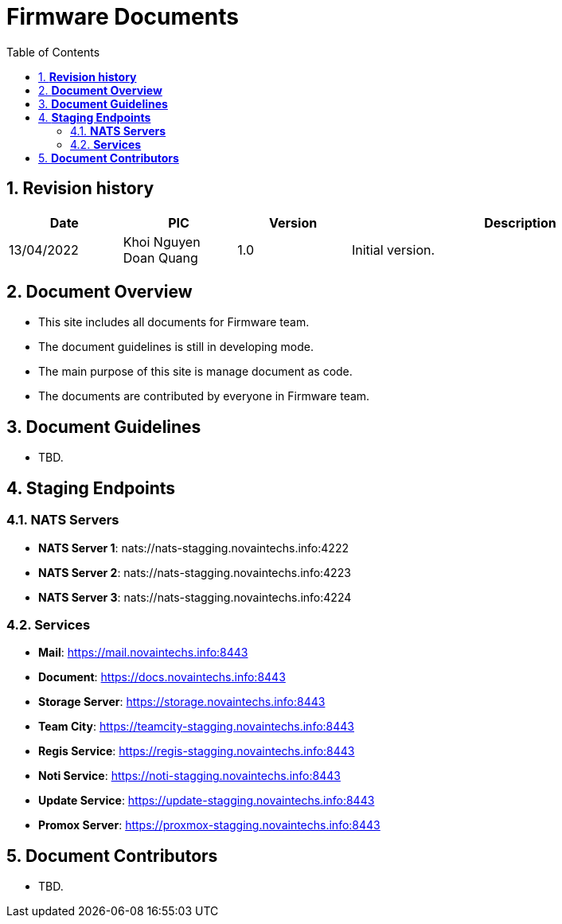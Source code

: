 :sectnumlevels: 5
:toclevels: 5
:sectnums:
:source-highlighter: coderay

= *Firmware Documents*
:toc: left

== *Revision history*

[cols="1,1,1,3", options="header"]
|===
|*Date*
|*PIC*
|*Version*
|*Description*

|13/04/2022
|Khoi Nguyen Doan Quang
|1.0
|Initial version.

|===

== *Document Overview*

- This site includes all documents for Firmware team.
- The document guidelines is still in developing mode.
- The main purpose of this site is manage document as code.
- The documents are contributed by everyone in Firmware team.

== *Document Guidelines*

- TBD.

== *Staging Endpoints*

=== *NATS Servers*

- *NATS Server 1*: nats://nats-stagging.novaintechs.info:4222
- *NATS Server 2*: nats://nats-stagging.novaintechs.info:4223
- *NATS Server 3*: nats://nats-stagging.novaintechs.info:4224

=== *Services*

- *Mail*: https://mail.novaintechs.info:8443
- *Document*: https://docs.novaintechs.info:8443
- *Storage Server*: https://storage.novaintechs.info:8443
- *Team City*: https://teamcity-stagging.novaintechs.info:8443
- *Regis Service*: https://regis-stagging.novaintechs.info:8443
- *Noti Service*: https://noti-stagging.novaintechs.info:8443
- *Update Service*: https://update-stagging.novaintechs.info:8443
- *Promox Server*: https://proxmox-stagging.novaintechs.info:8443

== *Document Contributors*

- TBD.

